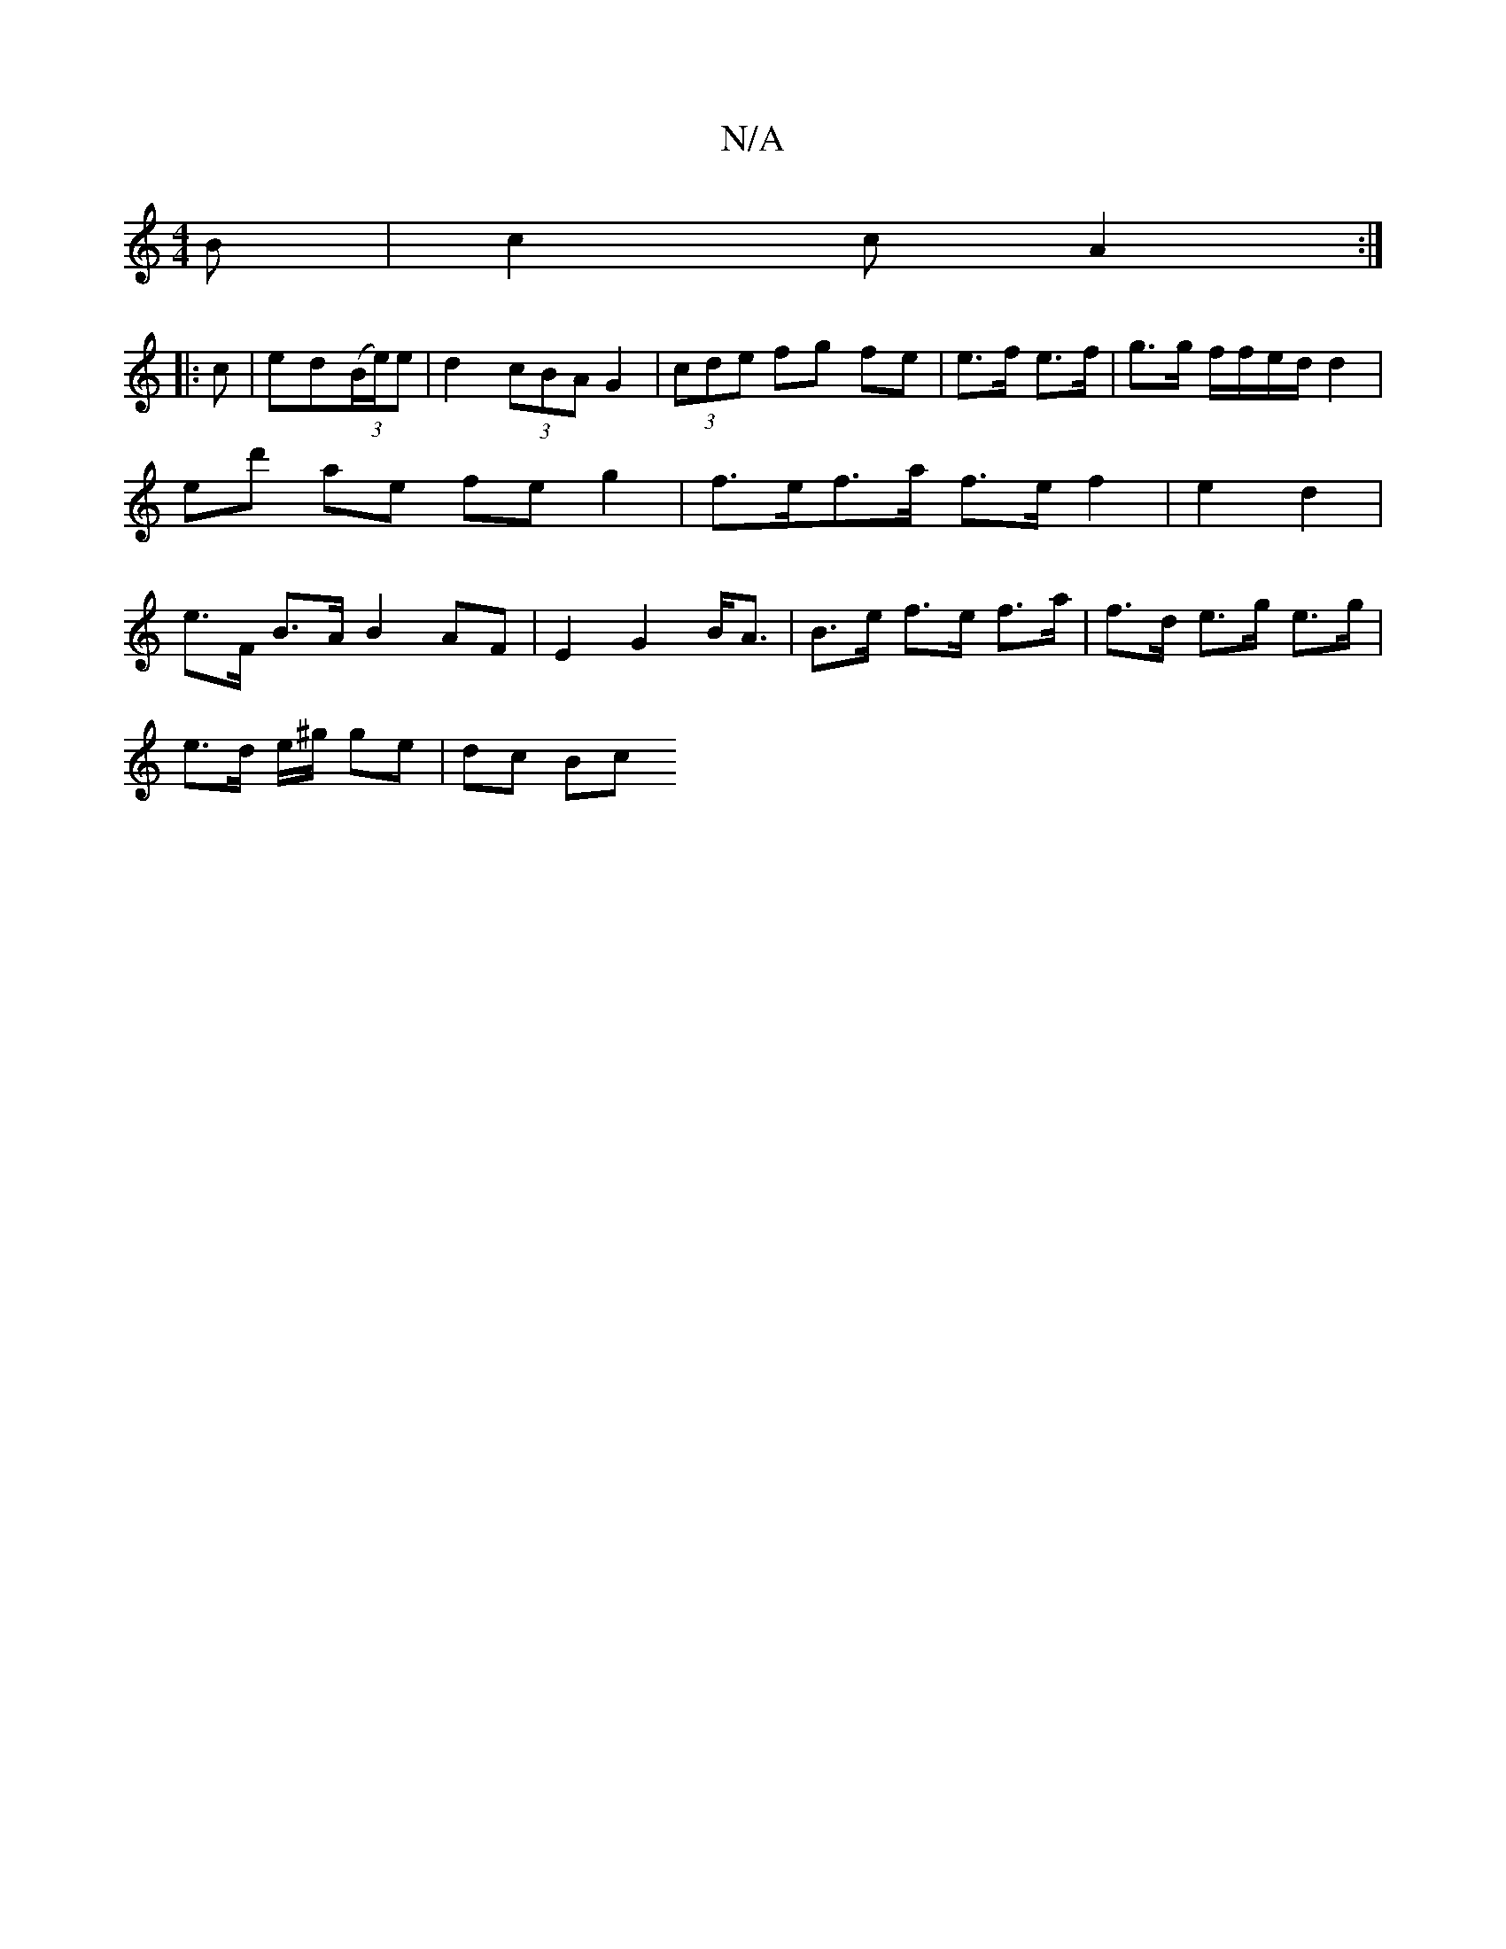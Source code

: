 X:1
T:N/A
M:4/4
R:N/A
K:Cmajor
2B | c2 c A2 :|
|:c|ed((3B/e/)e | d2 (3cBA G2 | (3cde fg fe | e>f e>f | g>g f/f/e/d/ d2 | ed' ae fe g2 | f>ef>a f>e f2 | e2 d2 |e>F B>A B2 AF|E2 G2 B<A|B>e f>e f>a|f>d e>g e>g |
e>d e/^g/2 ge | dc Bc 